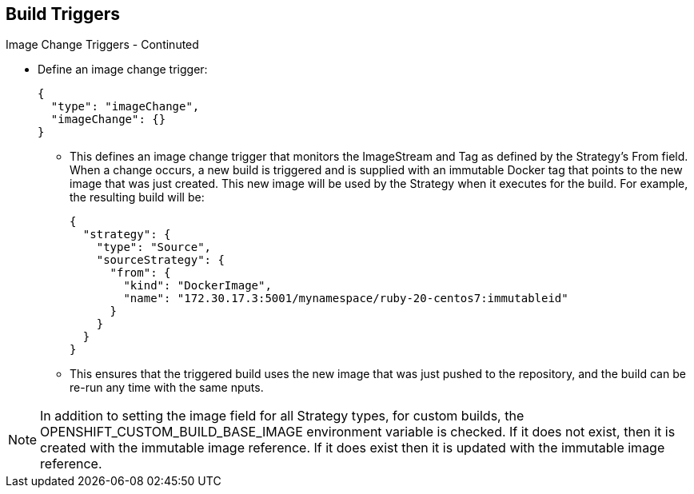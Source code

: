 == Build Triggers
:noaudio:

.Image Change Triggers - Continuted

* Define an image change trigger:
+
[source,json]
----
{
  "type": "imageChange",
  "imageChange": {}
}
----
+
*** This defines an image change trigger that monitors the ImageStream and Tag
as defined by the Strategy’s From field. When a change occurs, a new build is
triggered and is supplied with an immutable Docker tag that points to the new
image that was just created. This new image will be used by the Strategy when
it executes for the build. For example, the resulting build will be:
+
[source,json]
----
{
  "strategy": {
    "type": "Source",
    "sourceStrategy": {
      "from": {
        "kind": "DockerImage",
        "name": "172.30.17.3:5001/mynamespace/ruby-20-centos7:immutableid"
      }
    }
  }
}
----
+
*** This ensures that the triggered build uses the new image that was just
pushed to the repository, and the build can be re-run any time with the same
nputs.

NOTE: In addition to setting the image field for all Strategy types, for custom
builds, the OPENSHIFT_CUSTOM_BUILD_BASE_IMAGE environment variable is checked.
If it does not exist, then it is created with the immutable image reference.
If it does exist then it is updated with the immutable image reference.


